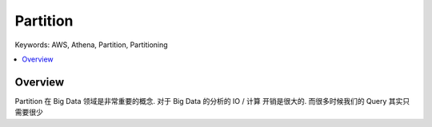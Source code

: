 Partition
==============================================================================
Keywords: AWS, Athena, Partition, Partitioning

.. contents::
    :class: this-will-duplicate-information-and-it-is-still-useful-here
    :depth: 1
    :local:


Overview
------------------------------------------------------------------------------
Partition 在 Big Data 领域是非常重要的概念. 对于 Big Data 的分析的 IO / 计算 开销是很大的. 而很多时候我们的 Query 其实只需要很少
